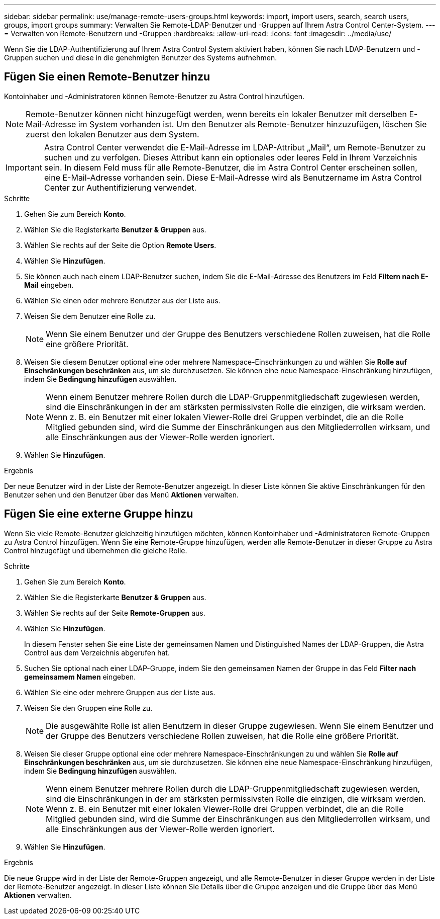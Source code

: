 ---
sidebar: sidebar 
permalink: use/manage-remote-users-groups.html 
keywords: import, import users, search, search users, groups, import groups 
summary: Verwalten Sie Remote-LDAP-Benutzer und -Gruppen auf Ihrem Astra Control Center-System. 
---
= Verwalten von Remote-Benutzern und -Gruppen
:hardbreaks:
:allow-uri-read: 
:icons: font
:imagesdir: ../media/use/


[role="lead"]
Wenn Sie die LDAP-Authentifizierung auf Ihrem Astra Control System aktiviert haben, können Sie nach LDAP-Benutzern und -Gruppen suchen und diese in die genehmigten Benutzer des Systems aufnehmen.



== Fügen Sie einen Remote-Benutzer hinzu

Kontoinhaber und -Administratoren können Remote-Benutzer zu Astra Control hinzufügen.


NOTE: Remote-Benutzer können nicht hinzugefügt werden, wenn bereits ein lokaler Benutzer mit derselben E-Mail-Adresse im System vorhanden ist. Um den Benutzer als Remote-Benutzer hinzuzufügen, löschen Sie zuerst den lokalen Benutzer aus dem System.


IMPORTANT: Astra Control Center verwendet die E-Mail-Adresse im LDAP-Attribut „Mail“, um Remote-Benutzer zu suchen und zu verfolgen. Dieses Attribut kann ein optionales oder leeres Feld in Ihrem Verzeichnis sein. In diesem Feld muss für alle Remote-Benutzer, die im Astra Control Center erscheinen sollen, eine E-Mail-Adresse vorhanden sein. Diese E-Mail-Adresse wird als Benutzername im Astra Control Center zur Authentifizierung verwendet.

.Schritte
. Gehen Sie zum Bereich *Konto*.
. Wählen Sie die Registerkarte *Benutzer & Gruppen* aus.
. Wählen Sie rechts auf der Seite die Option *Remote Users*.
. Wählen Sie *Hinzufügen*.
. Sie können auch nach einem LDAP-Benutzer suchen, indem Sie die E-Mail-Adresse des Benutzers im Feld *Filtern nach E-Mail* eingeben.
. Wählen Sie einen oder mehrere Benutzer aus der Liste aus.
. Weisen Sie dem Benutzer eine Rolle zu.
+

NOTE: Wenn Sie einem Benutzer und der Gruppe des Benutzers verschiedene Rollen zuweisen, hat die Rolle eine größere Priorität.

. Weisen Sie diesem Benutzer optional eine oder mehrere Namespace-Einschränkungen zu und wählen Sie *Rolle auf Einschränkungen beschränken* aus, um sie durchzusetzen. Sie können eine neue Namespace-Einschränkung hinzufügen, indem Sie *Bedingung hinzufügen* auswählen.
+

NOTE: Wenn einem Benutzer mehrere Rollen durch die LDAP-Gruppenmitgliedschaft zugewiesen werden, sind die Einschränkungen in der am stärksten permissivsten Rolle die einzigen, die wirksam werden. Wenn z. B. ein Benutzer mit einer lokalen Viewer-Rolle drei Gruppen verbindet, die an die Rolle Mitglied gebunden sind, wird die Summe der Einschränkungen aus den Mitgliederrollen wirksam, und alle Einschränkungen aus der Viewer-Rolle werden ignoriert.

. Wählen Sie *Hinzufügen*.


.Ergebnis
Der neue Benutzer wird in der Liste der Remote-Benutzer angezeigt. In dieser Liste können Sie aktive Einschränkungen für den Benutzer sehen und den Benutzer über das Menü *Aktionen* verwalten.



== Fügen Sie eine externe Gruppe hinzu

Wenn Sie viele Remote-Benutzer gleichzeitig hinzufügen möchten, können Kontoinhaber und -Administratoren Remote-Gruppen zu Astra Control hinzufügen. Wenn Sie eine Remote-Gruppe hinzufügen, werden alle Remote-Benutzer in dieser Gruppe zu Astra Control hinzugefügt und übernehmen die gleiche Rolle.

.Schritte
. Gehen Sie zum Bereich *Konto*.
. Wählen Sie die Registerkarte *Benutzer & Gruppen* aus.
. Wählen Sie rechts auf der Seite *Remote-Gruppen* aus.
. Wählen Sie *Hinzufügen*.
+
In diesem Fenster sehen Sie eine Liste der gemeinsamen Namen und Distinguished Names der LDAP-Gruppen, die Astra Control aus dem Verzeichnis abgerufen hat.

. Suchen Sie optional nach einer LDAP-Gruppe, indem Sie den gemeinsamen Namen der Gruppe in das Feld *Filter nach gemeinsamem Namen* eingeben.
. Wählen Sie eine oder mehrere Gruppen aus der Liste aus.
. Weisen Sie den Gruppen eine Rolle zu.
+

NOTE: Die ausgewählte Rolle ist allen Benutzern in dieser Gruppe zugewiesen. Wenn Sie einem Benutzer und der Gruppe des Benutzers verschiedene Rollen zuweisen, hat die Rolle eine größere Priorität.

. Weisen Sie dieser Gruppe optional eine oder mehrere Namespace-Einschränkungen zu und wählen Sie *Rolle auf Einschränkungen beschränken* aus, um sie durchzusetzen. Sie können eine neue Namespace-Einschränkung hinzufügen, indem Sie *Bedingung hinzufügen* auswählen.
+

NOTE: Wenn einem Benutzer mehrere Rollen durch die LDAP-Gruppenmitgliedschaft zugewiesen werden, sind die Einschränkungen in der am stärksten permissivsten Rolle die einzigen, die wirksam werden. Wenn z. B. ein Benutzer mit einer lokalen Viewer-Rolle drei Gruppen verbindet, die an die Rolle Mitglied gebunden sind, wird die Summe der Einschränkungen aus den Mitgliederrollen wirksam, und alle Einschränkungen aus der Viewer-Rolle werden ignoriert.

. Wählen Sie *Hinzufügen*.


.Ergebnis
Die neue Gruppe wird in der Liste der Remote-Gruppen angezeigt, und alle Remote-Benutzer in dieser Gruppe werden in der Liste der Remote-Benutzer angezeigt. In dieser Liste können Sie Details über die Gruppe anzeigen und die Gruppe über das Menü *Aktionen* verwalten.

